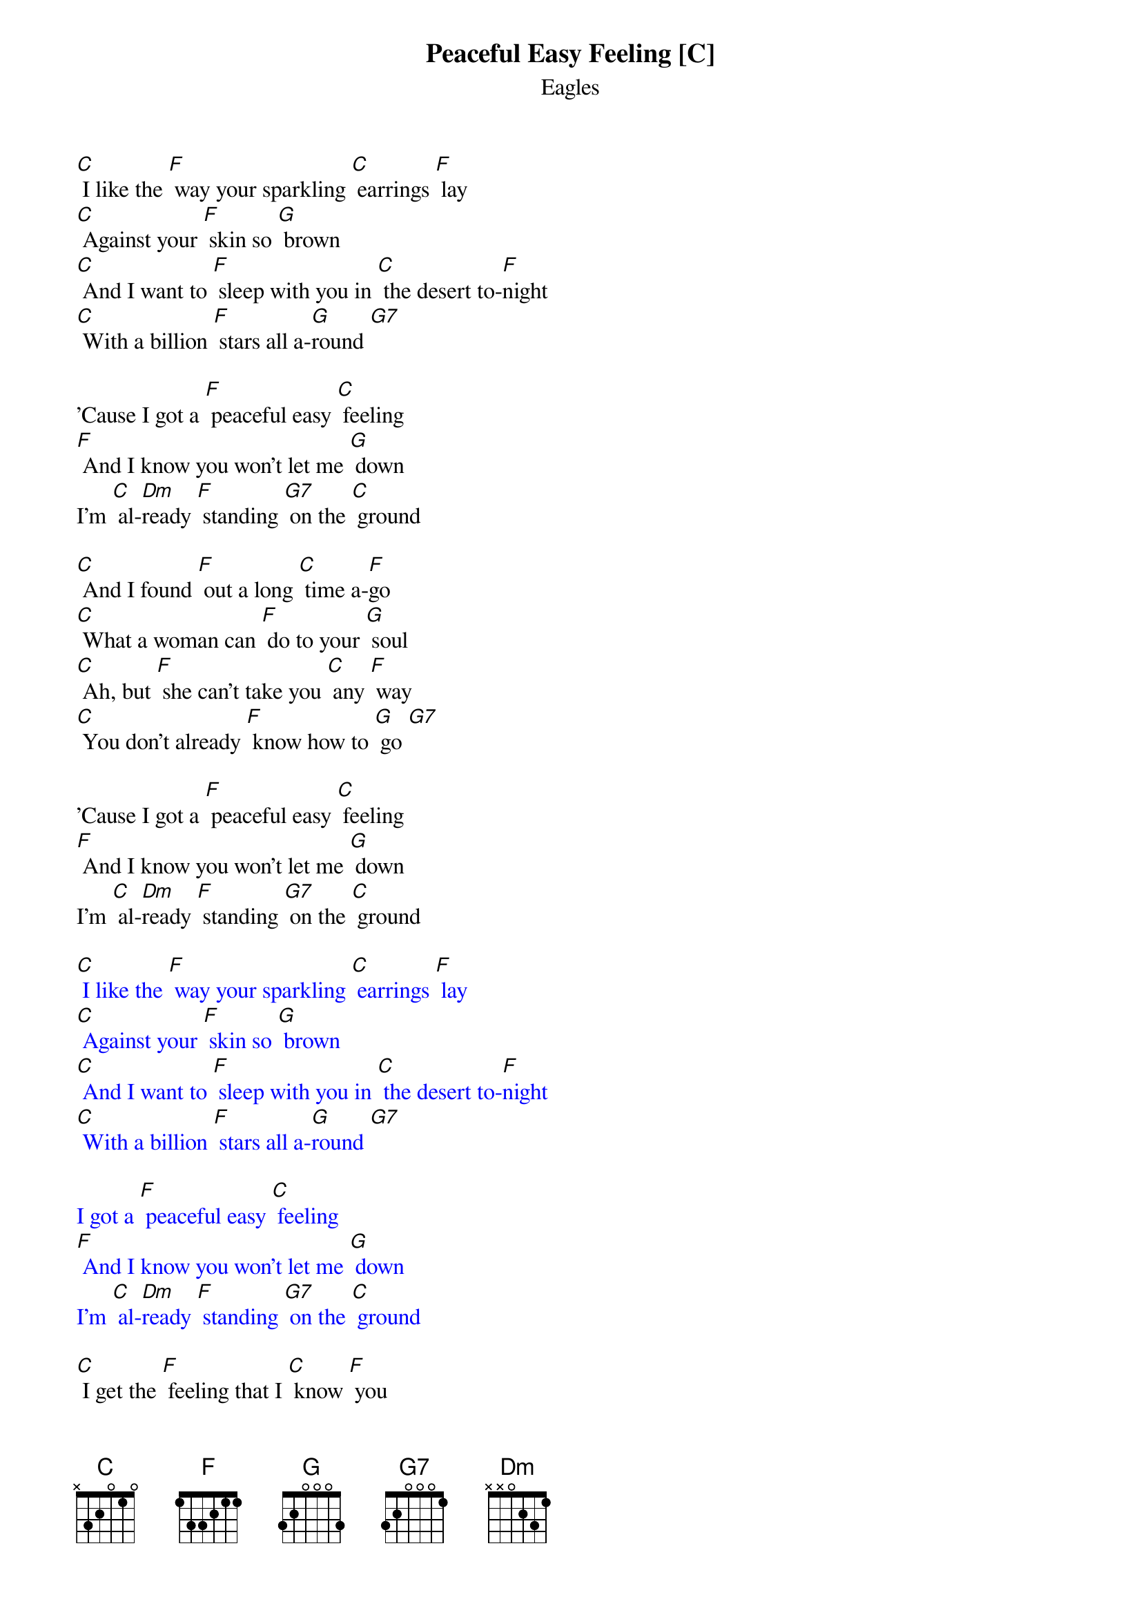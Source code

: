 {t: Peaceful Easy Feeling [C] }
{key: C}
{st: Eagles}

[C] I like the [F] way your sparkling [C] earrings [F] lay
[C] Against your [F] skin so [G] brown
[C] And I want to [F] sleep with you in [C] the desert to-[F]night
[C] With a billion [F] stars all a-[G]round [G7]

'Cause I got a [F] peaceful easy [C] feeling
[F] And I know you won't let me [G] down
I'm [C] al-[Dm]ready [F] standing [G7] on the [C] ground

[C] And I found [F] out a long [C] time a-[F]go
[C] What a woman can [F] do to your [G] soul
[C] Ah, but [F] she can't take you [C] any [F] way
[C] You don't already [F] know how to [G] go [G7]

'Cause I got a [F] peaceful easy [C] feeling
[F] And I know you won't let me [G] down
I'm [C] al-[Dm]ready [F] standing [G7] on the [C] ground

{textcolour: blue}
[C] I like the [F] way your sparkling [C] earrings [F] lay
[C] Against your [F] skin so [G] brown
[C] And I want to [F] sleep with you in [C] the desert to-[F]night
[C] With a billion [F] stars all a-[G]round [G7]

I got a [F] peaceful easy [C] feeling
[F] And I know you won't let me [G] down
I'm [C] al-[Dm]ready [F] standing [G7] on the [C] ground
{textcolour}

[C] I get the [F] feeling that I [C] know [F] you
[C] As a [F] lover and a [G] friend
[C] This voice keeps [F]whispering [C] in my other [F] ear
Saying [C] I will never [F] see you [G] again [G7]

I got a [F] peaceful easy [C] feeling
[F] And I know you won't let me [G] down
'Cause I'm [C] al-[Dm]ready [F] standing [G7]
I'm [C] al-[Dm]ready [F] standing [G7]
Yes I'm [C] al-[Dm]ready [F] standing [G7] on the [C] ground
